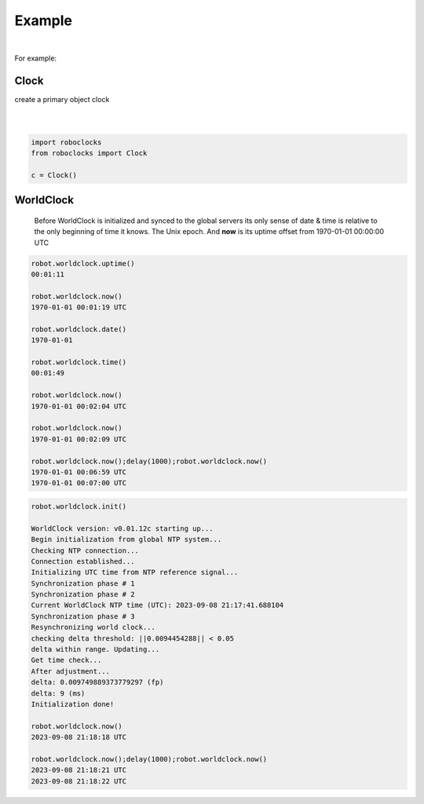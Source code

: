 

Example
-------

.. |robo-clocks
.. |***********

|

For example:

Clock
*****

| create a primary object clock
| 
|

.. code-block:: python

   import roboclocks
   from roboclocks import Clock

   c = Clock()


WorldClock
**********

 Before WorldClock is initialized and synced to the global servers
 its only sense of date & time is relative to the 
 only beginning of time it knows. The Unix epoch.
 And **now** is its uptime offset from  1970-01-01 00:00:00 UTC

.. code-block:: python
   
   robot.worldclock.uptime()
   00:01:11

   robot.worldclock.now()
   1970-01-01 00:01:19 UTC

   robot.worldclock.date()
   1970-01-01

   robot.worldclock.time()
   00:01:49

   robot.worldclock.now()
   1970-01-01 00:02:04 UTC

   robot.worldclock.now()
   1970-01-01 00:02:09 UTC

   robot.worldclock.now();delay(1000);robot.worldclock.now()
   1970-01-01 00:06:59 UTC
   1970-01-01 00:07:00 UTC

.. code-block:: python

   robot.worldclock.init()
   
   WorldClock version: v0.01.12c starting up...
   Begin initialization from global NTP system...
   Checking NTP connection...
   Connection established...
   Initializing UTC time from NTP reference signal...
   Synchronization phase # 1
   Synchronization phase # 2
   Current WorldClock NTP time (UTC): 2023-09-08 21:17:41.688104
   Synchronization phase # 3
   Resynchronizing world clock...
   checking delta threshold: ||0.0094454288|| < 0.05
   delta within range. Updating...
   Get time check...
   After adjustment... 
   delta: 0.009749889373779297 (fp)
   delta: 9 (ms)
   Initialization done!

   robot.worldclock.now()
   2023-09-08 21:18:18 UTC
   
   robot.worldclock.now();delay(1000);robot.worldclock.now()
   2023-09-08 21:18:21 UTC
   2023-09-08 21:18:22 UTC




